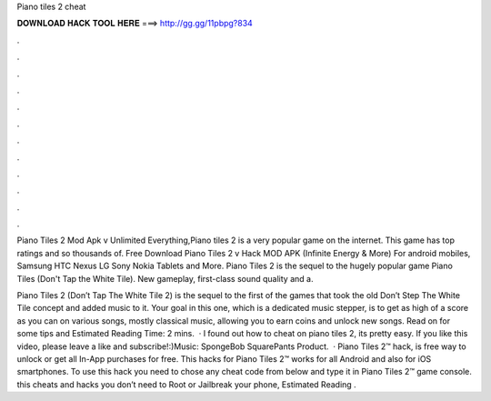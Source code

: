 Piano tiles 2 cheat



𝐃𝐎𝐖𝐍𝐋𝐎𝐀𝐃 𝐇𝐀𝐂𝐊 𝐓𝐎𝐎𝐋 𝐇𝐄𝐑𝐄 ===> http://gg.gg/11pbpg?834



.



.



.



.



.



.



.



.



.



.



.



.

Piano Tiles 2 Mod Apk v Unlimited Everything,Piano tiles 2 is a very popular game on the internet. This game has top ratings and so thousands of. Free Download Piano Tiles 2 v Hack MOD APK (Infinite Energy & More) For android mobiles, Samsung HTC Nexus LG Sony Nokia Tablets and More. Piano Tiles 2 is the sequel to the hugely popular game Piano Tiles (Don't Tap the White Tile). New gameplay, first-class sound quality and a.

Piano Tiles 2 (Don’t Tap The White Tile 2) is the sequel to the first of the games that took the old Don’t Step The White Tile concept and added music to it. Your goal in this one, which is a dedicated music stepper, is to get as high of a score as you can on various songs, mostly classical music, allowing you to earn coins and unlock new songs. Read on for some tips and Estimated Reading Time: 2 mins.  · I found out how to cheat on piano tiles 2, its pretty easy. If you like this video, please leave a like and subscribe!:)Music: SpongeBob SquarePants Product.  · Piano Tiles 2™ hack, is free way to unlock or get all In-App purchases for free. This hacks for Piano Tiles 2™ works for all Android and also for iOS smartphones. To use this hack you need to chose any cheat code from below and type it in Piano Tiles 2™ game console. this cheats and hacks you don’t need to Root or Jailbreak your phone, Estimated Reading .
